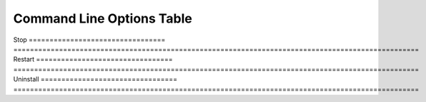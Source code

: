Command Line Options Table
==========================

=================================   =================================================================================================
Option                              What does it do?
install [-rtpengine] [-servernat]   This is the command to install dSIPRouter and the RTPEngine
                                    if you need to proxy RTP traffic.
=================================   =================================================================================================
Start
=================================   ==================================================================================================
Stop
=================================   ==================================================================================================
Restart
=================================   ==================================================================================================
Uninstall
=================================   ==================================================================================================
